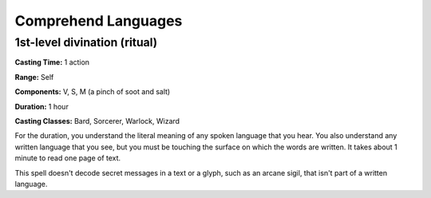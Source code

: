 
.. _srd:comprehend-languages:

Comprehend Languages
-------------------------------------------------------------

1st-level divination (ritual)
^^^^^^^^^^^^^^^^^^^^^^^^^^^^^

**Casting Time:** 1 action

**Range:** Self

**Components:** V, S, M (a pinch of soot and salt)

**Duration:** 1 hour

**Casting Classes:** Bard, Sorcerer, Warlock, Wizard

For the duration, you understand the literal meaning of any spoken
language that you hear. You also understand any written language that
you see, but you must be touching the surface on which the words are
written. It takes about 1 minute to read one page of text.

This spell doesn't decode secret messages in a text or a glyph, such as
an arcane sigil, that isn't part of a written language.
